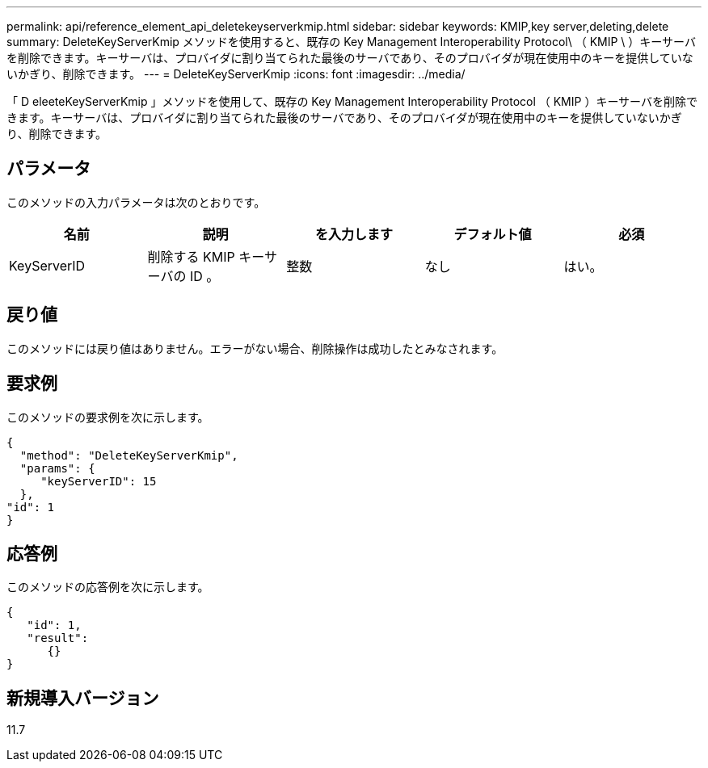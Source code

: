 ---
permalink: api/reference_element_api_deletekeyserverkmip.html 
sidebar: sidebar 
keywords: KMIP,key server,deleting,delete 
summary: DeleteKeyServerKmip メソッドを使用すると、既存の Key Management Interoperability Protocol\ （ KMIP \ ）キーサーバを削除できます。キーサーバは、プロバイダに割り当てられた最後のサーバであり、そのプロバイダが現在使用中のキーを提供していないかぎり、削除できます。 
---
= DeleteKeyServerKmip
:icons: font
:imagesdir: ../media/


[role="lead"]
「 D eleeteKeyServerKmip 」メソッドを使用して、既存の Key Management Interoperability Protocol （ KMIP ）キーサーバを削除できます。キーサーバは、プロバイダに割り当てられた最後のサーバであり、そのプロバイダが現在使用中のキーを提供していないかぎり、削除できます。



== パラメータ

このメソッドの入力パラメータは次のとおりです。

|===
| 名前 | 説明 | を入力します | デフォルト値 | 必須 


 a| 
KeyServerID
 a| 
削除する KMIP キーサーバの ID 。
 a| 
整数
 a| 
なし
 a| 
はい。

|===


== 戻り値

このメソッドには戻り値はありません。エラーがない場合、削除操作は成功したとみなされます。



== 要求例

このメソッドの要求例を次に示します。

[listing]
----
{
  "method": "DeleteKeyServerKmip",
  "params": {
     "keyServerID": 15
  },
"id": 1
}
----


== 応答例

このメソッドの応答例を次に示します。

[listing]
----
{
   "id": 1,
   "result":
      {}
}
----


== 新規導入バージョン

11.7
